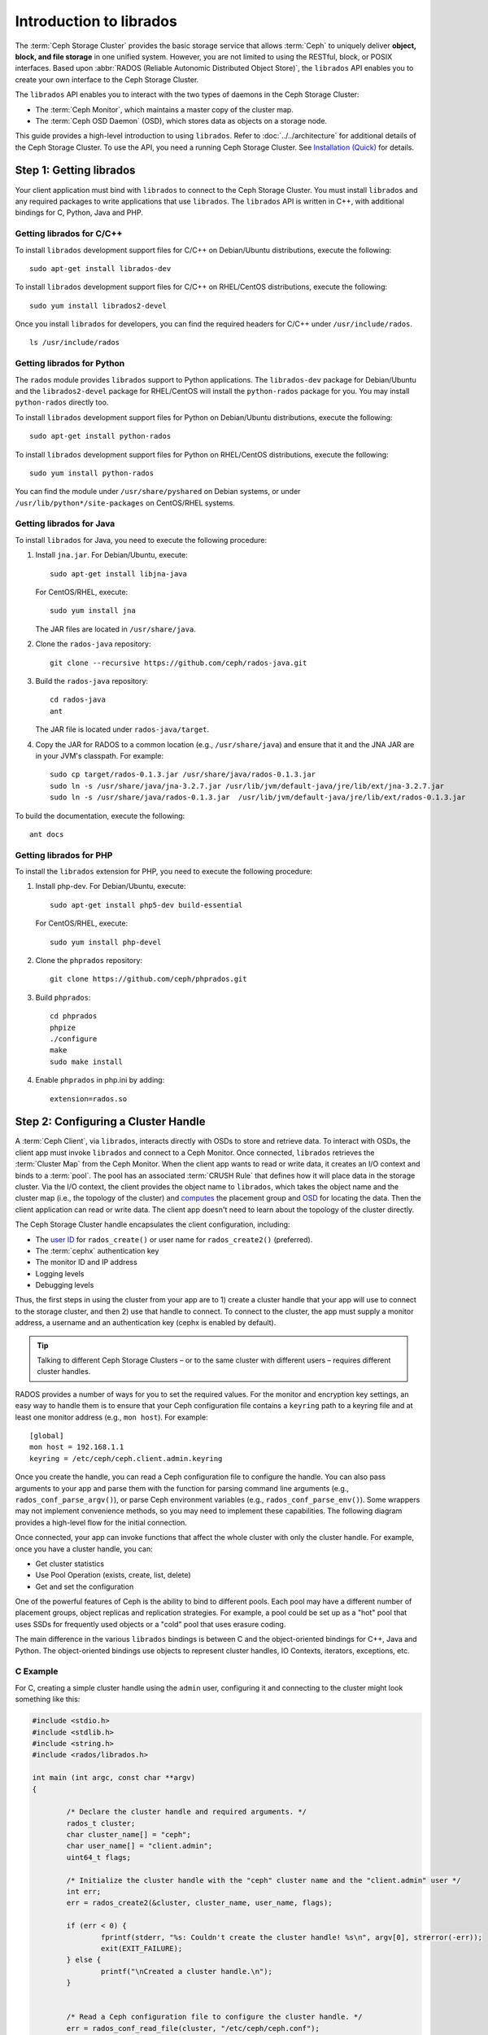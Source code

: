 ==========================
 Introduction to librados
==========================

The :term:`Ceph Storage Cluster` provides the basic storage service that allows
:term:`Ceph` to uniquely deliver **object, block, and file storage** in one
unified system. However, you are not limited to using the RESTful, block, or
POSIX interfaces. Based upon :abbr:`RADOS (Reliable Autonomic Distributed Object
Store)`, the ``librados`` API enables you to create your own interface to the
Ceph Storage Cluster.

The ``librados`` API enables you to interact with the two types of daemons in
the Ceph Storage Cluster: 

- The :term:`Ceph Monitor`, which maintains a master copy of the cluster map. 
- The :term:`Ceph OSD Daemon` (OSD), which stores data as objects on a storage node.

.. ditaa::  
            +---------------------------------+
            |  Ceph Storage Cluster Protocol  |
            |           (librados)            |
            +---------------------------------+
            +---------------+ +---------------+
            |      OSDs     | |    Monitors   |
            +---------------+ +---------------+

This guide provides a high-level introduction to using ``librados``. 
Refer to :doc:`../../architecture` for additional details of the Ceph
Storage Cluster. To use the API, you need a running Ceph Storage Cluster. 
See `Installation (Quick)`_ for details.


Step 1: Getting librados
========================

Your client application must bind with ``librados`` to connect to the Ceph
Storage Cluster. You must install ``librados`` and any required packages to
write applications that use ``librados``. The ``librados`` API is written in
C++, with additional bindings for C, Python, Java and PHP. 


Getting librados for C/C++
--------------------------

To install ``librados`` development support files for C/C++ on Debian/Ubuntu
distributions, execute the following::

	sudo apt-get install librados-dev

To install ``librados`` development support files for C/C++ on RHEL/CentOS
distributions, execute the following::

	sudo yum install librados2-devel

Once you install ``librados`` for developers, you can find the required 
headers for C/C++ under ``/usr/include/rados``. ::

	ls /usr/include/rados


Getting librados for Python
---------------------------

The ``rados`` module provides ``librados`` support to Python
applications. The ``librados-dev`` package for Debian/Ubuntu
and the ``librados2-devel`` package for RHEL/CentOS will install the
``python-rados`` package for you. You may install ``python-rados``
directly too.

To install ``librados`` development support files for Python on Debian/Ubuntu
distributions, execute the following::

	sudo apt-get install python-rados

To install ``librados`` development support files for Python on RHEL/CentOS
distributions, execute the following::

	sudo yum install python-rados

You can find the module under ``/usr/share/pyshared`` on Debian systems,
or under ``/usr/lib/python*/site-packages`` on CentOS/RHEL systems.


Getting librados for Java
-------------------------

To install ``librados`` for Java, you need to execute the following procedure:

#. Install ``jna.jar``. For Debian/Ubuntu, execute:: 

	sudo apt-get install libjna-java

   For CentOS/RHEL, execute::

	sudo yum install jna

   The JAR files are located in ``/usr/share/java``.

#. Clone the ``rados-java`` repository::

	git clone --recursive https://github.com/ceph/rados-java.git

#. Build the ``rados-java`` repository:: 

	cd rados-java
	ant

   The JAR file is located under ``rados-java/target``.

#. Copy the JAR for RADOS to a common location (e.g., ``/usr/share/java``) and 
   ensure that it and the JNA JAR are in your JVM's classpath. For example::

	sudo cp target/rados-0.1.3.jar /usr/share/java/rados-0.1.3.jar
	sudo ln -s /usr/share/java/jna-3.2.7.jar /usr/lib/jvm/default-java/jre/lib/ext/jna-3.2.7.jar  
	sudo ln -s /usr/share/java/rados-0.1.3.jar  /usr/lib/jvm/default-java/jre/lib/ext/rados-0.1.3.jar

To build the documentation, execute the following::

	ant docs


Getting librados for PHP
-------------------------

To install the ``librados`` extension for PHP, you need to execute the following procedure:

#. Install php-dev. For Debian/Ubuntu, execute::

	sudo apt-get install php5-dev build-essential

   For CentOS/RHEL, execute::

	sudo yum install php-devel

#. Clone the ``phprados`` repository::

	git clone https://github.com/ceph/phprados.git

#. Build ``phprados``::

	cd phprados
	phpize
	./configure
	make
	sudo make install

#. Enable ``phprados`` in php.ini by adding::

	extension=rados.so


Step 2: Configuring a Cluster Handle
====================================

A :term:`Ceph Client`, via ``librados``, interacts directly with OSDs to store
and retrieve data. To interact with OSDs, the client app must invoke
``librados``  and connect to a Ceph Monitor. Once connected, ``librados``
retrieves the  :term:`Cluster Map` from the Ceph Monitor. When the client app
wants to read or write data, it creates an I/O context and binds to a
:term:`pool`. The pool has an associated :term:`CRUSH Rule` that defines how it
will place data in the storage cluster. Via the I/O context, the client 
provides the object name to ``librados``, which takes the object name
and the cluster map (i.e., the topology of the cluster) and `computes`_ the
placement group and `OSD`_  for locating the data. Then the client application
can read or write data. The client app doesn't need to learn about the topology
of the cluster directly.

.. ditaa:: 
            +--------+  Retrieves  +---------------+
            | Client |------------>|  Cluster Map  |
            +--------+             +---------------+
                 |
                 v      Writes
              /-----\
              | obj |
              \-----/
                 |      To
                 v
            +--------+           +---------------+
            |  Pool  |---------->| CRUSH Rule |
            +--------+  Selects  +---------------+


The Ceph Storage Cluster handle encapsulates the client configuration, including:

- The `user ID`_ for ``rados_create()`` or user name for ``rados_create2()`` 
  (preferred).
- The :term:`cephx` authentication key
- The monitor ID and IP address
- Logging levels
- Debugging levels

Thus, the first steps in using the cluster from your app are to 1) create
a cluster handle that your app will use to connect to the storage cluster,
and then 2) use that handle to connect. To connect to the cluster, the
app must supply a monitor address, a username and an authentication key
(cephx is enabled by default).

.. tip:: Talking to different Ceph Storage Clusters – or to the same cluster 
   with different users – requires different cluster handles.

RADOS provides a number of ways for you to set the required values. For
the monitor and encryption key settings, an easy way to handle them is to ensure
that your Ceph configuration file contains a ``keyring`` path to a keyring file
and at least one monitor address (e.g., ``mon host``). For example::

	[global]
	mon host = 192.168.1.1
	keyring = /etc/ceph/ceph.client.admin.keyring

Once you create the handle, you can read a Ceph configuration file to configure
the handle. You can also pass arguments to your app and parse them with the
function for parsing command line arguments (e.g., ``rados_conf_parse_argv()``),
or parse Ceph environment variables (e.g., ``rados_conf_parse_env()``). Some
wrappers may not implement convenience methods, so you may need to implement
these capabilities. The following diagram provides a high-level flow for the
initial connection.


.. ditaa:: +---------+     +---------+
           | Client  |     | Monitor |
           +---------+     +---------+
                |               |
                |-----+ create  |
                |     | cluster |
                |<----+ handle  |
                |               |
                |-----+ read    |
                |     | config  |
                |<----+ file    |
                |               |
                |    connect    |
                |-------------->|
                |               |
                |<--------------|
                |   connected   |
                |               |


Once connected, your app can invoke functions that affect the whole cluster
with only the cluster handle. For example, once you have a cluster
handle, you can:

- Get cluster statistics
- Use Pool Operation (exists, create, list, delete)
- Get and set the configuration


One of the powerful features of Ceph is the ability to bind to different pools.
Each pool may have a different number of placement groups, object replicas and
replication strategies. For example, a pool could be set up as a "hot" pool that
uses SSDs for frequently used objects or a "cold" pool that uses erasure coding.

The main difference in the various ``librados`` bindings is between C and
the object-oriented bindings for C++, Java and Python. The object-oriented
bindings use objects to represent cluster handles, IO Contexts, iterators,
exceptions, etc.


C Example
---------

For C, creating a simple cluster handle using the ``admin`` user, configuring
it and connecting to the cluster might look something like this: 

.. code-block:: c

	#include <stdio.h>
	#include <stdlib.h>
	#include <string.h>
	#include <rados/librados.h>

	int main (int argc, const char **argv) 
	{

		/* Declare the cluster handle and required arguments. */
		rados_t cluster;
		char cluster_name[] = "ceph";
		char user_name[] = "client.admin";
		uint64_t flags; 
	
		/* Initialize the cluster handle with the "ceph" cluster name and the "client.admin" user */  
		int err;
		err = rados_create2(&cluster, cluster_name, user_name, flags);

		if (err < 0) {
			fprintf(stderr, "%s: Couldn't create the cluster handle! %s\n", argv[0], strerror(-err));
			exit(EXIT_FAILURE);
		} else {
			printf("\nCreated a cluster handle.\n");
		}


		/* Read a Ceph configuration file to configure the cluster handle. */
		err = rados_conf_read_file(cluster, "/etc/ceph/ceph.conf");
		if (err < 0) {
			fprintf(stderr, "%s: cannot read config file: %s\n", argv[0], strerror(-err));
			exit(EXIT_FAILURE);
		} else {
			printf("\nRead the config file.\n");
		}

		/* Read command line arguments */
		err = rados_conf_parse_argv(cluster, argc, argv);
		if (err < 0) {
			fprintf(stderr, "%s: cannot parse command line arguments: %s\n", argv[0], strerror(-err));
			exit(EXIT_FAILURE);
		} else {
			printf("\nRead the command line arguments.\n");
		}

		/* Connect to the cluster */
		err = rados_connect(cluster);
		if (err < 0) {
			fprintf(stderr, "%s: cannot connect to cluster: %s\n", argv[0], strerror(-err));
			exit(EXIT_FAILURE);
		} else {
			printf("\nConnected to the cluster.\n");
		}

	}

Compile your client and link to ``librados`` using ``-lrados``. For example:: 

	gcc ceph-client.c -lrados -o ceph-client


C++ Example
-----------

The Ceph project provides a C++ example in the ``ceph/examples/librados``
directory. For C++, a simple cluster handle using the ``admin`` user requires
you to initialize a ``librados::Rados`` cluster handle object:

.. code-block:: c++

	#include <iostream>
	#include <string>
	#include <rados/librados.hpp>

	int main(int argc, const char **argv)
	{

		int ret = 0;

		/* Declare the cluster handle and required variables. */	
		librados::Rados cluster;
		char cluster_name[] = "ceph";
		char user_name[] = "client.admin";
		uint64_t flags = 0; 
	
		/* Initialize the cluster handle with the "ceph" cluster name and "client.admin" user */ 
		{
			ret = cluster.init2(user_name, cluster_name, flags);
			if (ret < 0) {
				std::cerr << "Couldn't initialize the cluster handle! error " << ret << std::endl;
				return EXIT_FAILURE;
			} else {
				std::cout << "Created a cluster handle." << std::endl;
			}
		}

		/* Read a Ceph configuration file to configure the cluster handle. */	
		{	
			ret = cluster.conf_read_file("/etc/ceph/ceph.conf");	
			if (ret < 0) {
				std::cerr << "Couldn't read the Ceph configuration file! error " << ret << std::endl;
				return EXIT_FAILURE;
			} else {
				std::cout << "Read the Ceph configuration file." << std::endl;
			}
		}
		
		/* Read command line arguments */
		{
			ret = cluster.conf_parse_argv(argc, argv);
			if (ret < 0) {
				std::cerr << "Couldn't parse command line options! error " << ret << std::endl;
				return EXIT_FAILURE;
			} else {
				std::cout << "Parsed command line options." << std::endl;
			}
		}
	
		/* Connect to the cluster */
		{
			ret = cluster.connect();
			if (ret < 0) {
				std::cerr << "Couldn't connect to cluster! error " << ret << std::endl;
				return EXIT_FAILURE;
			} else {
				std::cout << "Connected to the cluster." << std::endl;
			}
		}
	
		return 0;
	}
	

Compile the source; then, link ``librados`` using ``-lrados``. 
For example::

	g++ -g -c ceph-client.cc -o ceph-client.o
	g++ -g ceph-client.o -lrados -o ceph-client



Python Example
--------------

Python uses the ``admin`` id and the ``ceph`` cluster name by default, and
will read the standard ``ceph.conf`` file if the conffile parameter is
set to the empty string. The Python binding converts C++ errors
into exceptions.


.. code-block:: python

	import rados

	try:
		cluster = rados.Rados(conffile='')
	except TypeError as e:
		print 'Argument validation error: ', e
		raise e
		
	print "Created cluster handle."

	try:
		cluster.connect()
	except Exception as e:
		print "connection error: ", e
		raise e
	finally:
		print "Connected to the cluster."


Execute the example to verify that it connects to your cluster. ::

	python ceph-client.py


Java Example
------------

Java requires you to specify the user ID (``admin``) or user name
(``client.admin``), and uses the ``ceph`` cluster name by default . The Java
binding converts C++-based errors into exceptions.

.. code-block:: java

	import com.ceph.rados.Rados;
	import com.ceph.rados.RadosException;
	
	import java.io.File;
	
	public class CephClient {
		public static void main (String args[]){
	
			try {
				Rados cluster = new Rados("admin");
				System.out.println("Created cluster handle.");
	            
				File f = new File("/etc/ceph/ceph.conf");
				cluster.confReadFile(f);
				System.out.println("Read the configuration file.");

				cluster.connect();
				System.out.println("Connected to the cluster.");            

			} catch (RadosException e) {
				System.out.println(e.getMessage() + ": " + e.getReturnValue());
			}
		}
	}


Compile the source; then, run it. If you have copied the JAR to
``/usr/share/java`` and sym linked from your ``ext`` directory, you won't need
to specify the classpath. For example::

	javac CephClient.java
	java CephClient


PHP Example
------------

With the RADOS extension enabled in PHP you can start creating a new cluster handle very easily:

.. code-block:: php

	<?php

	$r = rados_create();
	rados_conf_read_file($r, '/etc/ceph/ceph.conf');
	if (!rados_connect($r)) {
		echo "Failed to connect to Ceph cluster";
	} else {
		echo "Successfully connected to Ceph cluster";
	}


Save this as rados.php and run the code::

	php rados.php


Step 3: Creating an I/O Context
===============================

Once your app has a cluster handle and a connection to a Ceph Storage Cluster,
you may create an I/O Context and begin reading and writing data. An I/O Context
binds the connection to a specific pool. The user must have appropriate
`CAPS`_ permissions to access the specified pool. For example, a user with read
access but not write access will only be able to read data. I/O Context 
functionality includes:

- Write/read data and extended attributes
- List and iterate over objects and extended attributes
- Snapshot pools, list snapshots, etc.


.. ditaa:: +---------+     +---------+     +---------+
           | Client  |     | Monitor |     |   OSD   |
           +---------+     +---------+     +---------+
                |               |               |
                |-----+ create  |               |
                |     | I/O     |               | 
                |<----+ context |               |              
                |               |               |
                |  write data   |               |
                |---------------+-------------->|
                |               |               |
                |  write ack    |               |
                |<--------------+---------------|
                |               |               |
                |  write xattr  |               |
                |---------------+-------------->|
                |               |               |
                |  xattr ack    |               |
                |<--------------+---------------|
                |               |               |
                |   read data   |               |
                |---------------+-------------->|
                |               |               |
                |   read ack    |               |
                |<--------------+---------------|
                |               |               |
                |  remove data  |               |
                |---------------+-------------->|
                |               |               |
                |  remove ack   |               |
                |<--------------+---------------|



RADOS enables you to interact both synchronously and asynchronously. Once your
app has an I/O Context, read/write operations only require you to know the
object/xattr name. The CRUSH algorithm encapsulated in ``librados`` uses the
cluster map to identify the appropriate OSD. OSD daemons handle the replication,
as described in `Smart Daemons Enable Hyperscale`_. The ``librados`` library also 
maps objects to placement groups, as described in  `Calculating PG IDs`_.

The following examples use the default ``data`` pool. However, you may also
use the API to list pools, ensure they exist, or create and delete pools. For 
the write operations, the examples illustrate how to use synchronous mode. For
the read operations, the examples illustrate how to use asynchronous mode.

.. important:: Use caution when deleting pools with this API. If you delete
   a pool, the pool and ALL DATA in the pool will be lost.


C Example
---------


.. code-block:: c

	#include <stdio.h>
	#include <stdlib.h>
	#include <string.h>
	#include <rados/librados.h>

	int main (int argc, const char **argv) 
	{
		/* 
		 * Continued from previous C example, where cluster handle and
		 * connection are established. First declare an I/O Context. 
		 */

		rados_ioctx_t io;
		char *poolname = "data";
	
		err = rados_ioctx_create(cluster, poolname, &io);
		if (err < 0) {
			fprintf(stderr, "%s: cannot open rados pool %s: %s\n", argv[0], poolname, strerror(-err));
			rados_shutdown(cluster);
			exit(EXIT_FAILURE);
		} else {
			printf("\nCreated I/O context.\n");
		}

		/* Write data to the cluster synchronously. */	
		err = rados_write(io, "hw", "Hello World!", 12, 0);
		if (err < 0) {
			fprintf(stderr, "%s: Cannot write object \"hw\" to pool %s: %s\n", argv[0], poolname, strerror(-err));
			rados_ioctx_destroy(io);
			rados_shutdown(cluster);
			exit(1);
		} else {
			printf("\nWrote \"Hello World\" to object \"hw\".\n");
		}
	
		char xattr[] = "en_US";
		err = rados_setxattr(io, "hw", "lang", xattr, 5);
		if (err < 0) {
			fprintf(stderr, "%s: Cannot write xattr to pool %s: %s\n", argv[0], poolname, strerror(-err));
			rados_ioctx_destroy(io);
			rados_shutdown(cluster);
			exit(1);
		} else {
			printf("\nWrote \"en_US\" to xattr \"lang\" for object \"hw\".\n");
		}
	
		/*
		 * Read data from the cluster asynchronously. 
		 * First, set up asynchronous I/O completion.
		 */
		rados_completion_t comp;
		err = rados_aio_create_completion(NULL, NULL, NULL, &comp);
		if (err < 0) {
			fprintf(stderr, "%s: Could not create aio completion: %s\n", argv[0], strerror(-err));
			rados_ioctx_destroy(io);
			rados_shutdown(cluster);
			exit(1);
		} else {
			printf("\nCreated AIO completion.\n");
		}

		/* Next, read data using rados_aio_read. */
		char read_res[100];
		err = rados_aio_read(io, "hw", comp, read_res, 12, 0);
		if (err < 0) {
			fprintf(stderr, "%s: Cannot read object. %s %s\n", argv[0], poolname, strerror(-err));
			rados_ioctx_destroy(io);
			rados_shutdown(cluster);
			exit(1);
		} else {
			printf("\nRead object \"hw\". The contents are:\n %s \n", read_res);
		}
		
		/* Wait for the operation to complete */
		rados_aio_wait_for_complete(comp);
		
		/* Release the asynchronous I/O complete handle to avoid memory leaks. */
		rados_aio_release(comp);		
		
	
		char xattr_res[100];
		err = rados_getxattr(io, "hw", "lang", xattr_res, 5);
		if (err < 0) {
			fprintf(stderr, "%s: Cannot read xattr. %s %s\n", argv[0], poolname, strerror(-err));
			rados_ioctx_destroy(io);
			rados_shutdown(cluster);
			exit(1);
		} else {
			printf("\nRead xattr \"lang\" for object \"hw\". The contents are:\n %s \n", xattr_res);
		}

		err = rados_rmxattr(io, "hw", "lang");
		if (err < 0) {
			fprintf(stderr, "%s: Cannot remove xattr. %s %s\n", argv[0], poolname, strerror(-err));
			rados_ioctx_destroy(io);
			rados_shutdown(cluster);
			exit(1);
		} else {
			printf("\nRemoved xattr \"lang\" for object \"hw\".\n");
		}

		err = rados_remove(io, "hw");
		if (err < 0) {
			fprintf(stderr, "%s: Cannot remove object. %s %s\n", argv[0], poolname, strerror(-err));
			rados_ioctx_destroy(io);
			rados_shutdown(cluster);
			exit(1);
		} else {
			printf("\nRemoved object \"hw\".\n");
		}

	}



C++ Example
-----------


.. code-block:: c++

	#include <iostream>
	#include <string>
	#include <rados/librados.hpp>

	int main(int argc, const char **argv)
	{

		/* Continued from previous C++ example, where cluster handle and
		 * connection are established. First declare an I/O Context. 
		 */

		librados::IoCtx io_ctx;
		const char *pool_name = "data";
		
		{
			ret = cluster.ioctx_create(pool_name, io_ctx);
			if (ret < 0) {
				std::cerr << "Couldn't set up ioctx! error " << ret << std::endl;
				exit(EXIT_FAILURE);
			} else {
				std::cout << "Created an ioctx for the pool." << std::endl;
			}
		}
		

		/* Write an object synchronously. */
		{
			librados::bufferlist bl;
			bl.append("Hello World!");
			ret = io_ctx.write_full("hw", bl);
			if (ret < 0) {
				std::cerr << "Couldn't write object! error " << ret << std::endl;
				exit(EXIT_FAILURE);
			} else {
				std::cout << "Wrote new object 'hw' " << std::endl;
			}
		}
		
		
		/*
		 * Add an xattr to the object.
		 */
		{
			librados::bufferlist lang_bl;
			lang_bl.append("en_US");
			ret = io_ctx.setxattr("hw", "lang", lang_bl);
			if (ret < 0) {
				std::cerr << "failed to set xattr version entry! error "
				<< ret << std::endl;
				exit(EXIT_FAILURE);
			} else {
				std::cout << "Set the xattr 'lang' on our object!" << std::endl;
			}
		}
		
		
		/*
		 * Read the object back asynchronously.
		 */
		{
			librados::bufferlist read_buf;
			int read_len = 4194304;

			//Create I/O Completion.
			librados::AioCompletion *read_completion = librados::Rados::aio_create_completion();
			
			//Send read request.
			ret = io_ctx.aio_read("hw", read_completion, &read_buf, read_len, 0);
			if (ret < 0) {
				std::cerr << "Couldn't start read object! error " << ret << std::endl;
				exit(EXIT_FAILURE);
			}

			// Wait for the request to complete, and check that it succeeded.
			read_completion->wait_for_complete();
			ret = read_completion->get_return_value();
			if (ret < 0) {
				std::cerr << "Couldn't read object! error " << ret << std::endl;
				exit(EXIT_FAILURE);
			} else {
				std::cout << "Read object hw asynchronously with contents.\n"
				<< read_buf.c_str() << std::endl;
			}
		}
		
		
		/*
		 * Read the xattr.
		 */
		{
			librados::bufferlist lang_res;
			ret = io_ctx.getxattr("hw", "lang", lang_res);
			if (ret < 0) {
				std::cerr << "failed to get xattr version entry! error "
				<< ret << std::endl;
				exit(EXIT_FAILURE);
			} else {
				std::cout << "Got the xattr 'lang' from object hw!"
				<< lang_res.c_str() << std::endl;
			}
		}
		
		
		/*
		 * Remove the xattr.
		 */
		{
			ret = io_ctx.rmxattr("hw", "lang");
			if (ret < 0) {
				std::cerr << "Failed to remove xattr! error "
				<< ret << std::endl;
				exit(EXIT_FAILURE);
			} else {
				std::cout << "Removed the xattr 'lang' from our object!" << std::endl;
			}
		}
		
		/*
		 * Remove the object.
		 */
		{
			ret = io_ctx.remove("hw");
			if (ret < 0) {
				std::cerr << "Couldn't remove object! error " << ret << std::endl;
				exit(EXIT_FAILURE);
			} else {
				std::cout << "Removed object 'hw'." << std::endl;
			}
		}
	}



Python Example
--------------

.. code-block:: python

	print "\n\nI/O Context and Object Operations"
	print "================================="
	
	print "\nCreating a context for the 'data' pool"
	if not cluster.pool_exists('data'):
		raise RuntimeError('No data pool exists')
	ioctx = cluster.open_ioctx('data')
	
	print "\nWriting object 'hw' with contents 'Hello World!' to pool 'data'."
	ioctx.write("hw", "Hello World!")
	print "Writing XATTR 'lang' with value 'en_US' to object 'hw'"
	ioctx.set_xattr("hw", "lang", "en_US")
	
	
	print "\nWriting object 'bm' with contents 'Bonjour tout le monde!' to pool 'data'."
	ioctx.write("bm", "Bonjour tout le monde!")
	print "Writing XATTR 'lang' with value 'fr_FR' to object 'bm'"
	ioctx.set_xattr("bm", "lang", "fr_FR")
	
	print "\nContents of object 'hw'\n------------------------"
	print ioctx.read("hw")
	
	print "\n\nGetting XATTR 'lang' from object 'hw'"
	print ioctx.get_xattr("hw", "lang")
	
	print "\nContents of object 'bm'\n------------------------"
	print ioctx.read("bm")
	
	print "Getting XATTR 'lang' from object 'bm'"
	print ioctx.get_xattr("bm", "lang")
	
	
	print "\nRemoving object 'hw'"
	ioctx.remove_object("hw")
	
	print "Removing object 'bm'"
	ioctx.remove_object("bm")


Java-Example
------------

.. code-block:: java

	import com.ceph.rados.Rados;
	import com.ceph.rados.RadosException;

	import java.io.File;
	import com.ceph.rados.IoCTX;

	public class CephClient {
        	public static void main (String args[]){

                	try {
				Rados cluster = new Rados("admin");
				System.out.println("Created cluster handle.");

                        	File f = new File("/etc/ceph/ceph.conf");
                        	cluster.confReadFile(f);
                        	System.out.println("Read the configuration file.");

                        	cluster.connect();
                        	System.out.println("Connected to the cluster.");

				IoCTX io = cluster.ioCtxCreate("data");

				String oidone = "hw";
				String contentone = "Hello World!";
				io.write(oidone, contentone); 

				String oidtwo = "bm";
				String contenttwo = "Bonjour tout le monde!";
				io.write(oidtwo, contenttwo); 

				String[] objects = io.listObjects();
                       		for (String object: objects)
					System.out.println(object);

				io.remove(oidone);
				io.remove(oidtwo);

				cluster.ioCtxDestroy(io);

                	} catch (RadosException e) {
                        	System.out.println(e.getMessage() + ": " + e.getReturnValue());
                	}
        	}
	}


PHP Example
-----------

.. code-block:: php

	<?php

	$io = rados_ioctx_create($r, "mypool");
	rados_write_full($io, "oidOne", "mycontents");
	rados_remove("oidOne");
	rados_ioctx_destroy($io);


Step 4: Closing Sessions
========================

Once your app finishes with the I/O Context and cluster handle, the app should
close the connection and shutdown the handle. For asynchronous I/O, the app
should also ensure that pending asynchronous operations have completed.


C Example
---------

.. code-block:: c

	rados_ioctx_destroy(io);
	rados_shutdown(cluster);	


C++ Example
-----------

.. code-block:: c++

	io_ctx.close();
	cluster.shutdown();


Java Example
--------------

.. code-block:: java

	cluster.ioCtxDestroy(io);
	cluster.shutDown();
	
	
Python Example
--------------

.. code-block:: python

	print "\nClosing the connection."
	ioctx.close()
	
	print "Shutting down the handle."
	cluster.shutdown()

PHP Example
-----------

.. code-block:: php

	rados_shutdown($r);



.. _user ID: ../../operations/user-management#command-line-usage
.. _CAPS: ../../operations/user-management#authorization-capabilities
.. _Installation (Quick): ../../../start
.. _Smart Daemons Enable Hyperscale: ../../../architecture#smart-daemons-enable-hyperscale
.. _Calculating PG IDs: ../../../architecture#calculating-pg-ids
.. _computes: ../../../architecture#calculating-pg-ids
.. _OSD: ../../../architecture#mapping-pgs-to-osds
